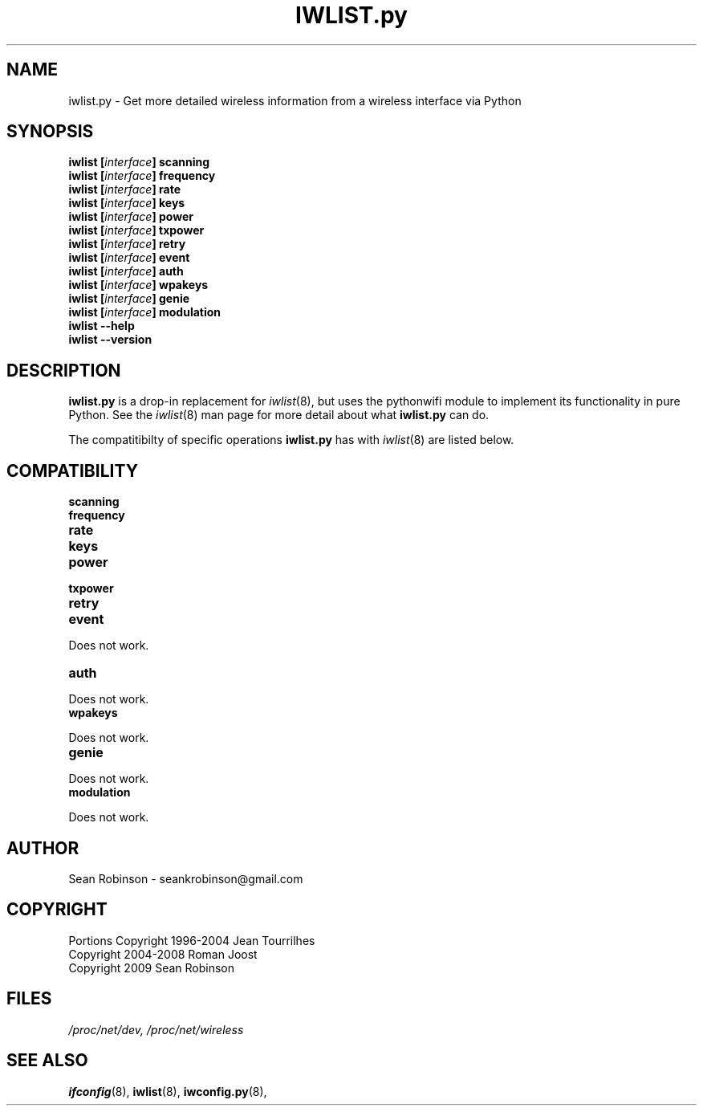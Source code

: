 .\" Author: Sean Robinson <seankrobinson@gmail.com>
.\" iwconfig.py.8
.\"
.TH IWLIST.py 8 "05 August 2009" "Python WiFi" "Linux Programmer's Manual"
.\"
.\" NAME part
.\"
.SH NAME
iwlist.py \- Get more detailed wireless information from a wireless interface via Python
.\"
.\" SYNOPSIS part
.\"
.SH SYNOPSIS
.BI "iwlist [" interface "] scanning"
.br
.BI "iwlist [" interface "] frequency"
.br
.BI "iwlist [" interface "] rate"
.br
.BI "iwlist [" interface "] keys"
.br
.BI "iwlist [" interface "] power"
.br
.BI "iwlist [" interface "] txpower"
.br
.BI "iwlist [" interface "] retry"
.br
.BI "iwlist [" interface "] event"
.br
.BI "iwlist [" interface "] auth"
.br
.BI "iwlist [" interface "] wpakeys"
.br
.BI "iwlist [" interface "] genie"
.br
.BI "iwlist [" interface "] modulation"
.br
.BI "iwlist --help"
.br
.BI "iwlist --version"
.\"
.\" DESCRIPTION part
.\"
.SH DESCRIPTION
.B iwlist.py
is a drop-in replacement for
.IR iwlist (8),
but uses the pythonwifi module to implement its functionality in pure Python.
See the
.IR iwlist (8)
man page for more detail about what
.B iwlist.py
can do.
.PP
The compatitibilty of specific operations
.B iwlist.py
has with
.IR iwlist (8)
are listed below.
.\"
.\" COMPATIBILITY part
.\"
.SH COMPATIBILITY
.TP
.BR scanning

.TP
.BR frequency

.TP
.BR rate

.TP
.BR keys

.TP
.BR power

.TP
.BR txpower

.TP
.BR retry

.TP
.BR event
.PP
  Does not work.

.TP
.BR auth
.PP
  Does not work.

.TP
.BR wpakeys
.PP
  Does not work.

.TP
.BR genie
.PP
  Does not work.

.TP
.BR modulation
.PP
  Does not work.

.\"
.\" AUTHOR part
.\"
.SH AUTHOR
Sean Robinson \- seankrobinson@gmail.com
.\"
.\" COPYRIGHT part
.\"
.SH COPYRIGHT
Portions Copyright 1996-2004 Jean Tourrilhes
.br
Copyright 2004-2008 Roman Joost
.br
Copyright 2009 Sean Robinson
.\"
.\" FILES part
.\"
.SH FILES
.I /proc/net/dev,
.I /proc/net/wireless
.\"
.\" SEE ALSO part
.\"
.SH SEE ALSO
.BR ifconfig (8),
.BR iwlist (8),
.BR iwconfig.py (8),
